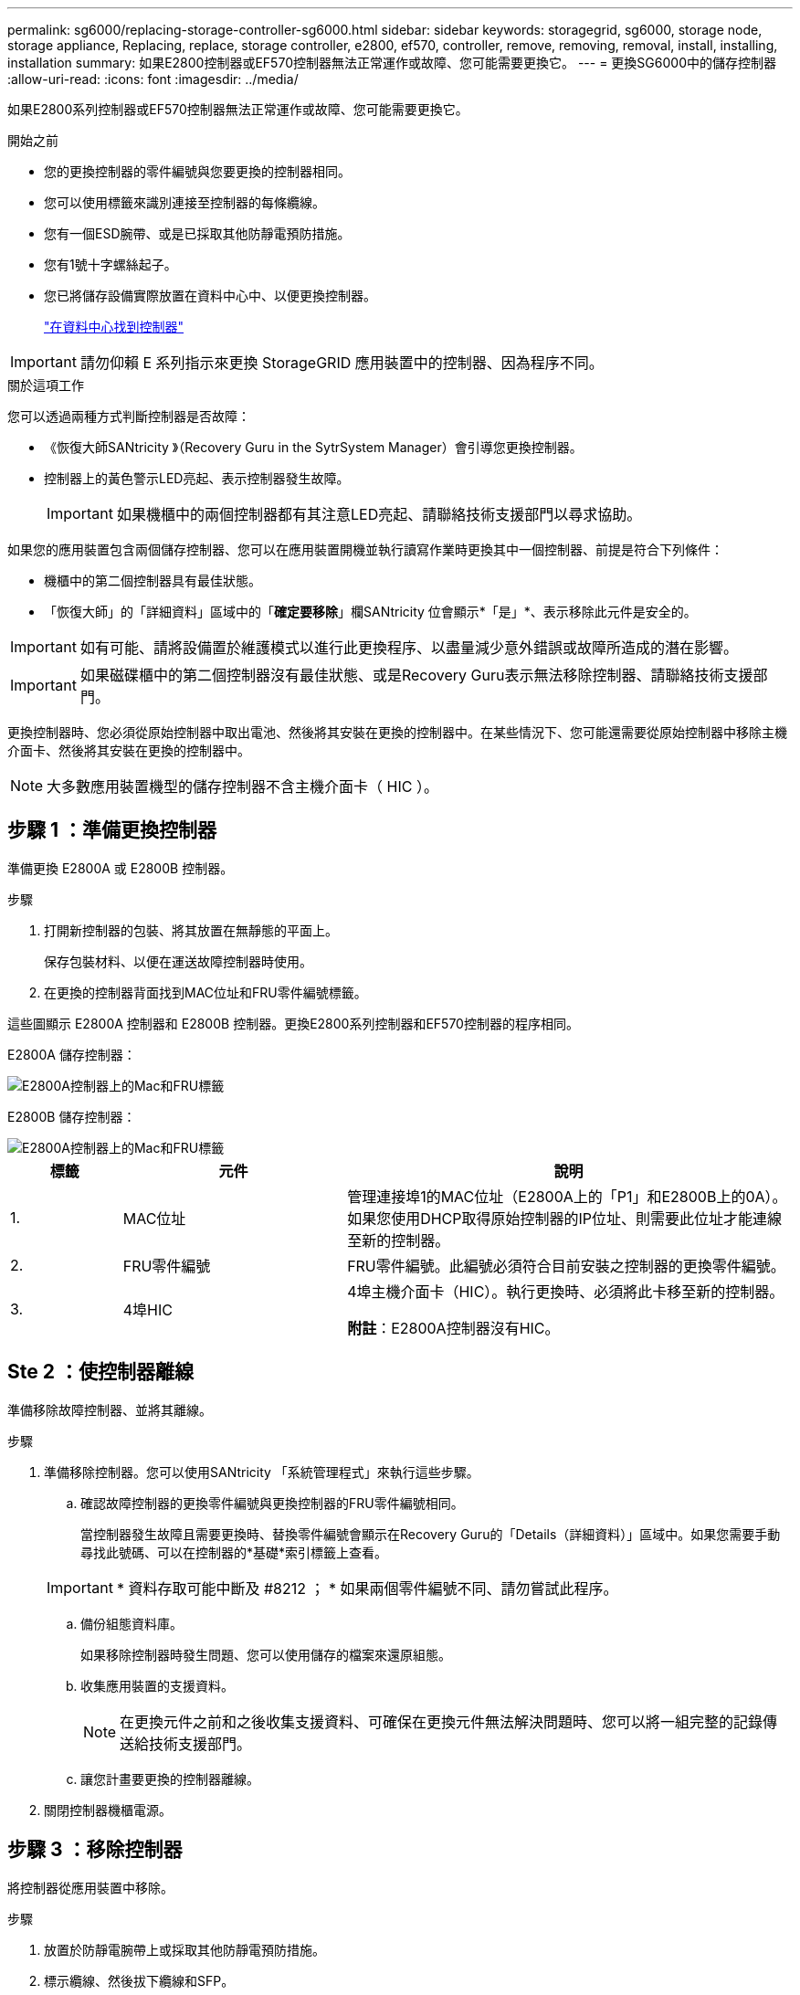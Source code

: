 ---
permalink: sg6000/replacing-storage-controller-sg6000.html 
sidebar: sidebar 
keywords: storagegrid, sg6000, storage node, storage appliance, Replacing, replace, storage controller, e2800, ef570, controller, remove, removing, removal, install, installing, installation 
summary: 如果E2800控制器或EF570控制器無法正常運作或故障、您可能需要更換它。 
---
= 更換SG6000中的儲存控制器
:allow-uri-read: 
:icons: font
:imagesdir: ../media/


[role="lead"]
如果E2800系列控制器或EF570控制器無法正常運作或故障、您可能需要更換它。

.開始之前
* 您的更換控制器的零件編號與您要更換的控制器相同。
* 您可以使用標籤來識別連接至控制器的每條纜線。
* 您有一個ESD腕帶、或是已採取其他防靜電預防措施。
* 您有1號十字螺絲起子。
* 您已將儲存設備實際放置在資料中心中、以便更換控制器。
+
link:locating-controller-in-data-center.html["在資料中心找到控制器"]




IMPORTANT: 請勿仰賴 E 系列指示來更換 StorageGRID 應用裝置中的控制器、因為程序不同。

.關於這項工作
您可以透過兩種方式判斷控制器是否故障：

* 《恢復大師SANtricity 》（Recovery Guru in the SytrSystem Manager）會引導您更換控制器。
* 控制器上的黃色警示LED亮起、表示控制器發生故障。
+

IMPORTANT: 如果機櫃中的兩個控制器都有其注意LED亮起、請聯絡技術支援部門以尋求協助。



如果您的應用裝置包含兩個儲存控制器、您可以在應用裝置開機並執行讀寫作業時更換其中一個控制器、前提是符合下列條件：

* 機櫃中的第二個控制器具有最佳狀態。
* 「恢復大師」的「詳細資料」區域中的「*確定要移除*」欄SANtricity 位會顯示*「是」*、表示移除此元件是安全的。



IMPORTANT: 如有可能、請將設備置於維護模式以進行此更換程序、以盡量減少意外錯誤或故障所造成的潛在影響。


IMPORTANT: 如果磁碟櫃中的第二個控制器沒有最佳狀態、或是Recovery Guru表示無法移除控制器、請聯絡技術支援部門。

更換控制器時、您必須從原始控制器中取出電池、然後將其安裝在更換的控制器中。在某些情況下、您可能還需要從原始控制器中移除主機介面卡、然後將其安裝在更換的控制器中。


NOTE: 大多數應用裝置機型的儲存控制器不含主機介面卡（ HIC ）。



== 步驟 1 ：準備更換控制器

準備更換 E2800A 或 E2800B 控制器。

.步驟
. 打開新控制器的包裝、將其放置在無靜態的平面上。
+
保存包裝材料、以便在運送故障控制器時使用。

. 在更換的控制器背面找到MAC位址和FRU零件編號標籤。


這些圖顯示 E2800A 控制器和 E2800B 控制器。更換E2800系列控制器和EF570控制器的程序相同。

E2800A 儲存控制器：

image::../media/e2800_labels_on_controller.gif[E2800A控制器上的Mac和FRU標籤]

E2800B 儲存控制器：

image::../media/e2800B_labels_on_controller.gif[E2800A控制器上的Mac和FRU標籤]

[cols="1a,2a,4a"]
|===
| 標籤 | 元件 | 說明 


 a| 
1.
 a| 
MAC位址
 a| 
管理連接埠1的MAC位址（E2800A上的「P1」和E2800B上的0A）。如果您使用DHCP取得原始控制器的IP位址、則需要此位址才能連線至新的控制器。



 a| 
2.
 a| 
FRU零件編號
 a| 
FRU零件編號。此編號必須符合目前安裝之控制器的更換零件編號。



 a| 
3.
 a| 
4埠HIC
 a| 
4埠主機介面卡（HIC）。執行更換時、必須將此卡移至新的控制器。

*附註*：E2800A控制器沒有HIC。

|===


== Ste 2 ：使控制器離線

準備移除故障控制器、並將其離線。

.步驟
. 準備移除控制器。您可以使用SANtricity 「系統管理程式」來執行這些步驟。
+
.. 確認故障控制器的更換零件編號與更換控制器的FRU零件編號相同。
+
當控制器發生故障且需要更換時、替換零件編號會顯示在Recovery Guru的「Details（詳細資料）」區域中。如果您需要手動尋找此號碼、可以在控制器的*基礎*索引標籤上查看。

+

IMPORTANT: * 資料存取可能中斷及 #8212 ； * 如果兩個零件編號不同、請勿嘗試此程序。

.. 備份組態資料庫。
+
如果移除控制器時發生問題、您可以使用儲存的檔案來還原組態。

.. 收集應用裝置的支援資料。
+

NOTE: 在更換元件之前和之後收集支援資料、可確保在更換元件無法解決問題時、您可以將一組完整的記錄傳送給技術支援部門。

.. 讓您計畫要更換的控制器離線。


. 關閉控制器機櫃電源。




== 步驟 3 ：移除控制器

將控制器從應用裝置中移除。

.步驟
. 放置於防靜電腕帶上或採取其他防靜電預防措施。
. 標示纜線、然後拔下纜線和SFP。
+

IMPORTANT: 為避免效能降低、請勿在纜線上扭轉、摺疊、夾住或踩踏。

. 擠壓CAM握把上的栓鎖直到釋放為止、然後打開右側的CAM握把、即可從產品中釋放控制器。
. 使用兩隻手和CAM握把、將控制器滑出產品。
+

IMPORTANT: 請務必用兩隻手支撐控制器的重量。

. 將控制器放在無靜電的平面上、可拆式外蓋朝上。
. 按下按鈕並滑下蓋板、以卸下蓋板。




== 步驟 4 ：將電池移至新的控制器

從故障控制器中取出電池、然後將其安裝到更換控制器中。

.步驟
. 確認控制器內部的綠色LED（電池與DIMM之間）已關閉。
+
如果此綠色LED亮起、表示控制器仍在使用電池電力。您必須等到LED熄滅後、才能移除任何元件。

+
image::../media/e2800_internal_cache_active_led.gif[E2800上的綠色LED]

+
[cols="1a,2a"]
|===
| 項目 | 說明 


 a| 
1.
 a| 
內部快取作用中LED



 a| 
2.
 a| 
電池

|===
. 找到電池的藍色釋放栓鎖。
. 向下推動釋放栓鎖、將電池從控制器中取出。
+
image::../media/e2800_remove_battery.gif[電池卡扣]

+
[cols="1a,2a"]
|===
| 項目 | 說明 


 a| 
1.
 a| 
電池釋放栓鎖



 a| 
2.
 a| 
電池

|===
. 提起電池、將其滑出控制器。
. 從更換的控制器上取下護蓋。
. 調整更換控制器的方向、使電池插槽朝向您。
. 以稍微向下的角度將電池插入控制器。
+
您必須將電池正面的金屬法蘭插入控制器底部的插槽、然後將電池頂端滑入控制器左側的小型定位插銷下方。

. 向上移動電池栓鎖以固定電池。
+
當栓鎖卡入定位時、栓鎖底部會掛入機箱的金屬插槽。

. 翻轉控制器、確認電池安裝正確。
+

IMPORTANT: *可能的硬體損壞*：電池正面的金屬法蘭必須完全插入控制器上的插槽（如第一個圖所示）。如果電池安裝不正確（如第二個圖所示）、則金屬法蘭可能會接觸控制器板、造成損壞。

+
** *正確：電池的金屬法蘭已完全插入控制器上的插槽：*
+
image::../media/e2800_battery_flange_ok.gif[電池法蘭正確]

** *不正確：電池的金屬法蘭未插入控制器上的插槽：*
+
image::../media/e2800_battery_flange_not_ok.gif[電池法蘭不正確]



. 裝回控制器護蓋。




== 步驟 5 ：視需要將 HIC 移至新的控制器

如果故障控制器包含主機介面卡（HIC）、請將HIC從故障控制器移至更換控制器。

E2800B控制器僅使用獨立的HIC。HIC安裝在主控制器板上、包含兩個SPF連接器。


NOTE: 本程序的圖例顯示雙埠HIC。控制器中的HIC可能有不同數量的連接埠。

[role="tabbed-block"]
====
.E2800A
--
E2800A 控制器沒有 HIC 。

裝回 E2800A 控制器護蓋、然後前往 <<step6_replace_controller,步驟 6 ：更換控制器>>

--
.E2800B
--
將 HIC 從故障的 E2800B 控制器移至更換控制器。

.步驟
. 從HIC移除任何SFP。
. 使用1號十字螺絲起子、將HIC面板連接至控制器的螺絲卸下。
+
共有四顆螺絲：一顆在頂端、一顆在側邊、兩顆在正面。

+
image::../media/28_dwg_e2800_hic_faceplace_screws_maint-e2800.png[E2800面板螺絲]

. 卸下HIC面板。
. 使用手指或十字螺絲起子、旋鬆將HIC固定至控制器卡的三個指旋螺絲。
. 向上提起HIC卡並將其滑回、以小心地將其從控制器卡上拆下。
+

CAUTION: 請注意、請勿刮傷或撞擊HIC底部或控制器卡頂端的元件。

+
image::../media/28_dwg_e2800_hic_thumbscrews_maint-e2800.png[HIC指旋螺絲E2800A]

+
[cols="1a,2a"]
|===
| 標籤 | 說明 


 a| 
1.
 a| 
主機介面卡



 a| 
2.
 a| 
指旋螺絲

|===
. 將HIC放置在無靜電的表面上。
. 使用1號十字螺絲起子、卸下將空白面板連接至更換控制器的四顆螺絲、然後卸下面板。
. 將HIC上的三個指旋螺絲對準更換控制器上的對應孔、然後將HIC底部的連接器對準控制器卡上的HIC介面連接器。
+
請注意、請勿刮傷或撞擊HIC底部或控制器卡頂端的元件。

. 小心地將HIC降低到位、然後輕按HIC接頭以固定。
+

CAUTION: * 可能的設備損壞 * - 請小心、不要夾住 HIC 和指旋螺絲之間控制器 LED 的金色帶接頭。

+
image::../media/28_dwg_e2800_hic_thumbscrews_maint-e2800.gif[E2800A HIC重螺絲]

+
[cols="1a,2a"]
|===
| 標籤 | 說明 


 a| 
1.
 a| 
主機介面卡



 a| 
2.
 a| 
指旋螺絲

|===
. 以手鎖緊HIC指旋螺絲。
+
請勿使用螺絲起子、否則可能會過度鎖緊螺絲。

. 使用1號十字螺絲起子、用四顆螺絲將從原始控制器上拆下的HIC面板裝到新的控制器上。
+
image::../media/28_dwg_e2800_hic_faceplace_screws_maint-e2800.png[E2800A面板螺絲]

. 將所有移除的SFP重新安裝至HIC。


--
====


== 步驟 6 ：更換控制器

安裝替換控制器、並確認其已重新加入網格。

.步驟
. 將替換控制器安裝到設備中。
+
.. 翻轉控制器、使可拆式護蓋面朝下。
.. 將CAM握把放在開啟位置、將控制器完全滑入產品。
.. 將CAM握把往左移動、將控制器鎖定到位。
.. 更換纜線和SFP。
.. 開啟控制器機櫃電源。
.. 如果原始控制器使用DHCP作為IP位址、請在替換控制器背面的標籤上找到MAC位址。請網路管理員將您移除的控制器的DNS/網路和IP位址與更換控制器的MAC位址建立關聯。
+

NOTE: 如果原始控制器未將DHCP用於IP位址、則新控制器會採用您移除的控制器IP位址。



. 使用SANtricity NetApp System Manager讓控制器上線：
+
.. 選取*硬體*。
.. 如果圖形顯示磁碟機、請選取*顯示磁碟櫃背面*。
.. 選取您要放置在線上的控制器。
.. 從內容功能表中選取*「線上放置」*、然後確認您要執行此作業。
.. 確認七段顯示器顯示的狀態 `99`。


. 確認新的控制器處於最佳狀態、並收集支援資料。


更換零件後、請將故障零件歸還給NetApp、如套件隨附的RMA指示所述。請參閱 https://mysupport.netapp.com/site/info/rma["產品退貨安培；更換"^] 頁面以取得更多資訊。

.相關資訊
http://mysupport.netapp.com/info/web/ECMP1658252.html["NetApp E系列系統文件網站"^]
